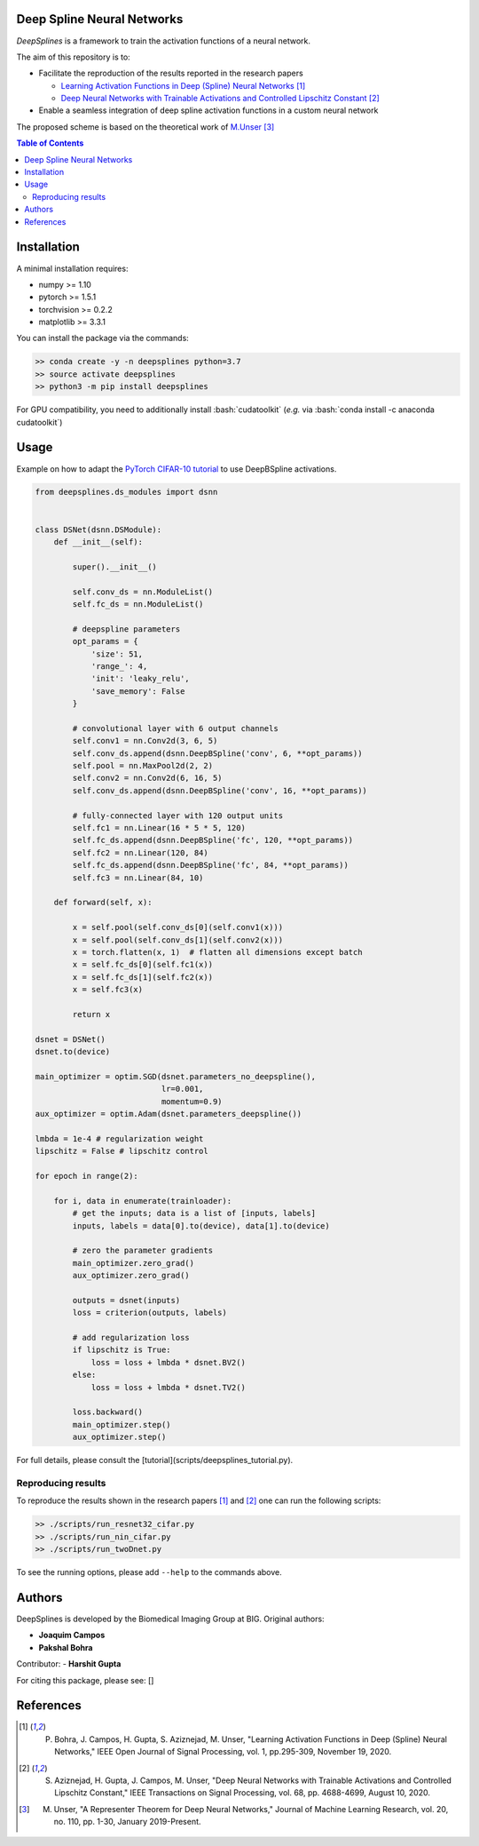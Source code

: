 
.. image:: https://github.com/joaquimcampos/DeepSplines/blob/master/logo.png
  :width: 40 %
  :align: center

Deep Spline Neural Networks
===========================

*DeepSplines* is a framework to train the activation functions of a neural network.

The aim of this repository is to:

* Facilitate the reproduction of the results reported in the research papers

  * `Learning Activation Functions in Deep (Spline) Neural Networks <http://bigwww.epfl.ch/publications/bohra2003.html>`_  [1]_
  * `Deep Neural Networks with Trainable Activations and Controlled Lipschitz Constant <http://bigwww.epfl.ch/publications/aziznejad2001.html>`_  [2]_

* Enable a seamless integration of deep spline activation functions in a custom neural network


The proposed scheme is based on the theoretical work of
`M.Unser <http://bigwww.epfl.ch/publications/unser1901.html>`_  [3]_


.. contents:: Table of Contents
    :depth: 2


Installation
============

A minimal installation requires:

* numpy >= 1.10
* pytorch >= 1.5.1
* torchvision >= 0.2.2
* matplotlib >= 3.3.1

You can install the package via the commands:

.. code-block:: bash

    >> conda create -y -n deepsplines python=3.7
    >> source activate deepsplines
    >> python3 -m pip install deepsplines

.. role:: bash(code)
   :language: bash

For GPU compatibility, you need to additionally install :bash:`cudatoolkit`
(*e.g.* via :bash:`conda install -c anaconda cudatoolkit`)

Usage
=====

Example on how to adapt the `PyTorch CIFAR-10 tutorial <https://pytorch.org/tutorials/beginner/blitz/cifar10_tutorial.html>`_
to use DeepBSpline activations.

.. code-block:: python

    from deepsplines.ds_modules import dsnn


    class DSNet(dsnn.DSModule):
        def __init__(self):

            super().__init__()

            self.conv_ds = nn.ModuleList()
            self.fc_ds = nn.ModuleList()

            # deepspline parameters
            opt_params = {
                'size': 51,
                'range_': 4,
                'init': 'leaky_relu',
                'save_memory': False
            }

            # convolutional layer with 6 output channels
            self.conv1 = nn.Conv2d(3, 6, 5)
            self.conv_ds.append(dsnn.DeepBSpline('conv', 6, **opt_params))
            self.pool = nn.MaxPool2d(2, 2)
            self.conv2 = nn.Conv2d(6, 16, 5)
            self.conv_ds.append(dsnn.DeepBSpline('conv', 16, **opt_params))

            # fully-connected layer with 120 output units
            self.fc1 = nn.Linear(16 * 5 * 5, 120)
            self.fc_ds.append(dsnn.DeepBSpline('fc', 120, **opt_params))
            self.fc2 = nn.Linear(120, 84)
            self.fc_ds.append(dsnn.DeepBSpline('fc', 84, **opt_params))
            self.fc3 = nn.Linear(84, 10)

        def forward(self, x):

            x = self.pool(self.conv_ds[0](self.conv1(x)))
            x = self.pool(self.conv_ds[1](self.conv2(x)))
            x = torch.flatten(x, 1)  # flatten all dimensions except batch
            x = self.fc_ds[0](self.fc1(x))
            x = self.fc_ds[1](self.fc2(x))
            x = self.fc3(x)

            return x

    dsnet = DSNet()
    dsnet.to(device)

    main_optimizer = optim.SGD(dsnet.parameters_no_deepspline(),
                               lr=0.001,
                               momentum=0.9)
    aux_optimizer = optim.Adam(dsnet.parameters_deepspline())

    lmbda = 1e-4 # regularization weight
    lipschitz = False # lipschitz control

    for epoch in range(2):

        for i, data in enumerate(trainloader):
            # get the inputs; data is a list of [inputs, labels]
            inputs, labels = data[0].to(device), data[1].to(device)

            # zero the parameter gradients
            main_optimizer.zero_grad()
            aux_optimizer.zero_grad()

            outputs = dsnet(inputs)
            loss = criterion(outputs, labels)

            # add regularization loss
            if lipschitz is True:
                loss = loss + lmbda * dsnet.BV2()
            else:
                loss = loss + lmbda * dsnet.TV2()

            loss.backward()
            main_optimizer.step()
            aux_optimizer.step()


For full details, please consult the [tutorial](scripts/deepsplines_tutorial.py).

Reproducing results
-------------------

To reproduce the results shown in the research papers [1]_ and [2]_ one can run the following scripts:

.. code-block:: bash

    >> ./scripts/run_resnet32_cifar.py
    >> ./scripts/run_nin_cifar.py
    >> ./scripts/run_twoDnet.py

To see the running options, please add ``--help`` to the commands above.

Authors
=======

DeepSplines is developed by the Biomedical Imaging Group at BIG. Original authors:

-   **Joaquim Campos**
-   **Pakshal Bohra**

Contributor:
-   **Harshit Gupta**

For citing this package, please see: []

References
==========

.. [1] P. Bohra, J. Campos, H. Gupta, S. Aziznejad, M. Unser, "Learning Activation Functions in Deep (Spline) Neural Networks," IEEE Open Journal of Signal Processing, vol. 1, pp.295-309, November 19, 2020.

.. [2] S. Aziznejad, H. Gupta, J. Campos, M. Unser, "Deep Neural Networks with Trainable Activations and Controlled Lipschitz Constant," IEEE Transactions on Signal Processing, vol. 68, pp. 4688-4699, August 10, 2020.

.. [3] M. Unser, "A Representer Theorem for Deep Neural Networks," Journal of Machine Learning Research, vol. 20, no. 110, pp. 1-30, January 2019-Present.
